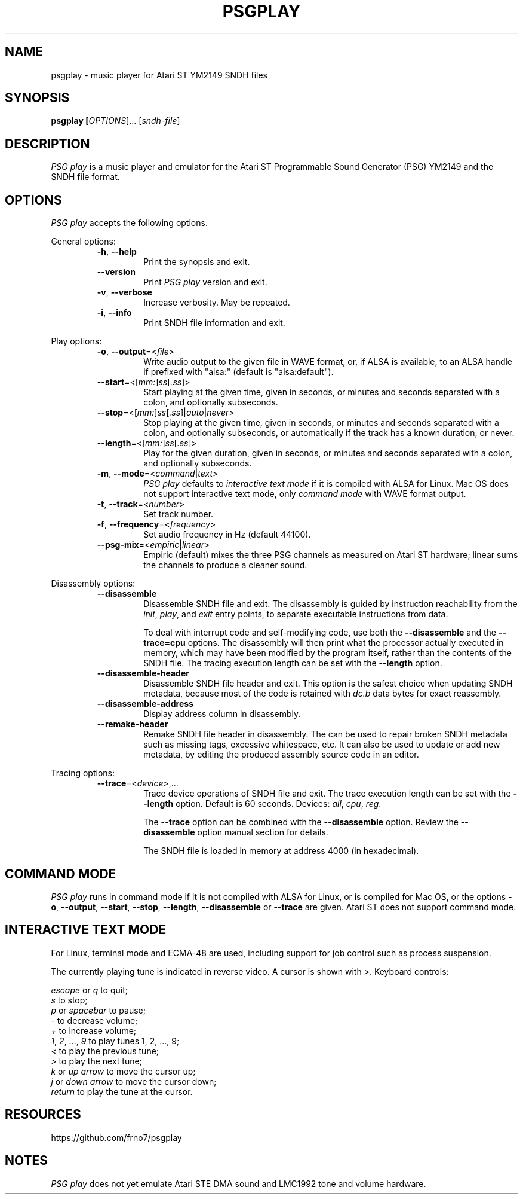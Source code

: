 .TH PSGPLAY 1 2020-05-30 "PSG play manual"

.SH NAME
psgplay \- music player for Atari ST YM2149 SNDH files

.SH SYNOPSIS
.B psgplay [\fIOPTIONS\fR]... [\fIsndh-file\fR]

.SH DESCRIPTION
\fIPSG play\fR is a music player and emulator for the Atari ST
Programmable Sound Generator (PSG) YM2149 and the SNDH file format.

.SH OPTIONS
\fIPSG play\fR accepts the following options.

General options:

.RS

.TP
.BR \-h ", " \-\-help
Print the synopsis and exit.

.TP
.BR \-\-version
Print \fIPSG play\fR version and exit.

.TP
.BR \-v ", " \-\-verbose
Increase verbosity. May be repeated.

.TP
.BR \-i ", " \-\-info
Print SNDH file information and exit.

.RE

Play options:

.RS

.TP
.BR \-o ", " \-\-output "=<" \fIfile\fR ">"
Write audio output to the given file in WAVE format,
or, if ALSA is available, to an ALSA handle if prefixed with "alsa:"
(default is "alsa:default").

.TP
.BR \-\-start "=<[" \fImm:\fR "]" \fIss\fR "[" \fI.ss\fR "]>"
Start playing at the given time, given in seconds, or minutes and seconds
separated with a colon, and optionally subseconds.

.TP
.BR \-\-stop "=<[" \fImm:\fR "]" \fIss\fR "[" \fI.ss\fR "]|" \fIauto\fR "|" \fInever\fR ">"
Stop playing at the given time, given in seconds, or minutes and seconds
separated with a colon, and optionally subseconds, or automatically
if the track has a known duration, or never.

.TP
.BR \-\-length "=<[" \fImm:\fR "]" \fIss\fR "[" \fI.ss\fR "]>"
Play for the given duration, given in seconds, or minutes and seconds
separated with a colon, and optionally subseconds.

.TP
.BR \-m ", " \-\-mode "=<" \fIcommand\fR "|" \fItext\fR ">"
\fIPSG play\fR defaults to \fIinteractive text mode\fR if it is compiled
with ALSA for Linux. Mac OS does not support interactive text mode, only
\fIcommand mode\fR with WAVE format output.

.TP
.BR \-t ", " \-\-track "=<" \fInumber\fR ">"
Set track number.

.TP
.BR \-f ", " \-\-frequency "=<" \fIfrequency\fR ">"
Set audio frequency in Hz (default 44100).

.TP
.BR \-\-psg-mix "=<" \fIempiric\fR "|" \fIlinear\fR ">"
Empiric (default) mixes the three PSG channels as measured on Atari ST hardware;
linear sums the channels to produce a cleaner sound.

.RE

Disassembly options:

.RS

.TP
.BR \-\-disassemble
Disassemble SNDH file and exit. The disassembly is guided by instruction
reachability from the \fIinit\fR, \fIplay\fR, and \fIexit\fR entry points,
to separate executable instructions from data.

To deal with interrupt code and self-modifying code, use both the
\fB--disassemble\fR and the \fB--trace=cpu\fR options. The disassembly will
then print what the processor actually executed in memory, which may have
been modified by the program itself, rather than the contents of the SNDH
file. The tracing execution length can be set with the \fB--length\fR option.

.TP
.BR \-\-disassemble-header
Disassemble SNDH file header and exit. This option is the safest choice
when updating SNDH metadata, because most of the code is retained with
\fIdc.b\fR data bytes for exact reassembly.

.TP
.BR \-\-disassemble-address
Display address column in disassembly.

.TP
.BR \-\-remake-header
Remake SNDH file header in disassembly. The can be used to repair broken
SNDH metadata such as missing tags, excessive whitespace, etc. It can also
be used to update or add new metadata, by editing the produced assembly
source code in an editor.

.RE

Tracing options:

.RS

.TP
.BR \-\-trace "=<" \fIdevice\fR ">,..."
Trace device operations of SNDH file and exit. The trace execution length
can be set with the \fB--length\fR option. Default is 60 seconds. Devices:
\fIall\fR,
\fIcpu\fR,
\fIreg\fR.

The \fB--trace\fR option can be combined with the \fB--disassemble\fR
option. Review the \fB--disassemble\fR option manual section for details.

The SNDH file is loaded in memory at address 4000 (in hexadecimal).

.RE

.SH COMMAND MODE
\fIPSG play\fR runs in command mode if it is not compiled with ALSA for
Linux, or is compiled for Mac OS, or the options \fB-o\fR, \fB--output\fR,
\fB--start\fR, \fB--stop\fR, \fB--length\fR, \fB--disassemble\fR or
\fB--trace\fR are given. Atari ST does not support command mode.

.SH INTERACTIVE TEXT MODE
For Linux, terminal mode and ECMA-48 are used, including support for job
control such as process suspension.

The currently playing tune is indicated in reverse video. A cursor is
shown with \fI>\fR. Keyboard controls:

    \fIescape\fR or \fIq\fR to quit;
    \fIs\fR to stop;
    \fIp\fR or \fIspacebar\fR to pause;
    \fI-\fR to decrease volume;
    \fI+\fR to increase volume;
    \fI1\fR, \fI2\fR, ..., \fI9\fR to play tunes 1, 2, ..., 9;
    \fI<\fR to play the previous tune;
    \fI>\fR to play the next tune;
    \fIk\fR or \fIup arrow\fR to move the cursor up;
    \fIj\fR or \fIdown arrow\fR to move the cursor down;
    \fIreturn\fR to play the tune at the cursor.

.SH RESOURCES
https://github.com/frno7/psgplay

.SH NOTES
\fIPSG play\fR does not yet emulate Atari STE DMA sound and LMC1992 tone
and volume hardware.
